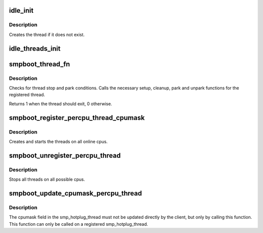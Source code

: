 .. -*- coding: utf-8; mode: rst -*-
.. src-file: kernel/smpboot.c

.. _`idle_init`:

idle_init
=========

.. c:function:: void idle_init(unsigned int cpu)

    Initialize the idle thread for a cpu

    :param unsigned int cpu:
        The cpu for which the idle thread should be initialized

.. _`idle_init.description`:

Description
-----------

Creates the thread if it does not exist.

.. _`idle_threads_init`:

idle_threads_init
=================

.. c:function:: void idle_threads_init( void)

    Initialize idle threads for all cpus

    :param  void:
        no arguments

.. _`smpboot_thread_fn`:

smpboot_thread_fn
=================

.. c:function:: int smpboot_thread_fn(void *data)

    percpu hotplug thread loop function

    :param void \*data:
        thread data pointer

.. _`smpboot_thread_fn.description`:

Description
-----------

Checks for thread stop and park conditions. Calls the necessary
setup, cleanup, park and unpark functions for the registered
thread.

Returns 1 when the thread should exit, 0 otherwise.

.. _`smpboot_register_percpu_thread_cpumask`:

smpboot_register_percpu_thread_cpumask
======================================

.. c:function:: int smpboot_register_percpu_thread_cpumask(struct smp_hotplug_thread *plug_thread, const struct cpumask *cpumask)

    Register a per_cpu thread related to hotplug

    :param struct smp_hotplug_thread \*plug_thread:
        Hotplug thread descriptor

    :param const struct cpumask \*cpumask:
        The cpumask where threads run

.. _`smpboot_register_percpu_thread_cpumask.description`:

Description
-----------

Creates and starts the threads on all online cpus.

.. _`smpboot_unregister_percpu_thread`:

smpboot_unregister_percpu_thread
================================

.. c:function:: void smpboot_unregister_percpu_thread(struct smp_hotplug_thread *plug_thread)

    Unregister a per_cpu thread related to hotplug

    :param struct smp_hotplug_thread \*plug_thread:
        Hotplug thread descriptor

.. _`smpboot_unregister_percpu_thread.description`:

Description
-----------

Stops all threads on all possible cpus.

.. _`smpboot_update_cpumask_percpu_thread`:

smpboot_update_cpumask_percpu_thread
====================================

.. c:function:: void smpboot_update_cpumask_percpu_thread(struct smp_hotplug_thread *plug_thread, const struct cpumask *new)

    Adjust which per_cpu hotplug threads stay parked

    :param struct smp_hotplug_thread \*plug_thread:
        Hotplug thread descriptor

    :param const struct cpumask \*new:
        Revised mask to use

.. _`smpboot_update_cpumask_percpu_thread.description`:

Description
-----------

The cpumask field in the smp_hotplug_thread must not be updated directly
by the client, but only by calling this function.
This function can only be called on a registered smp_hotplug_thread.

.. This file was automatic generated / don't edit.

